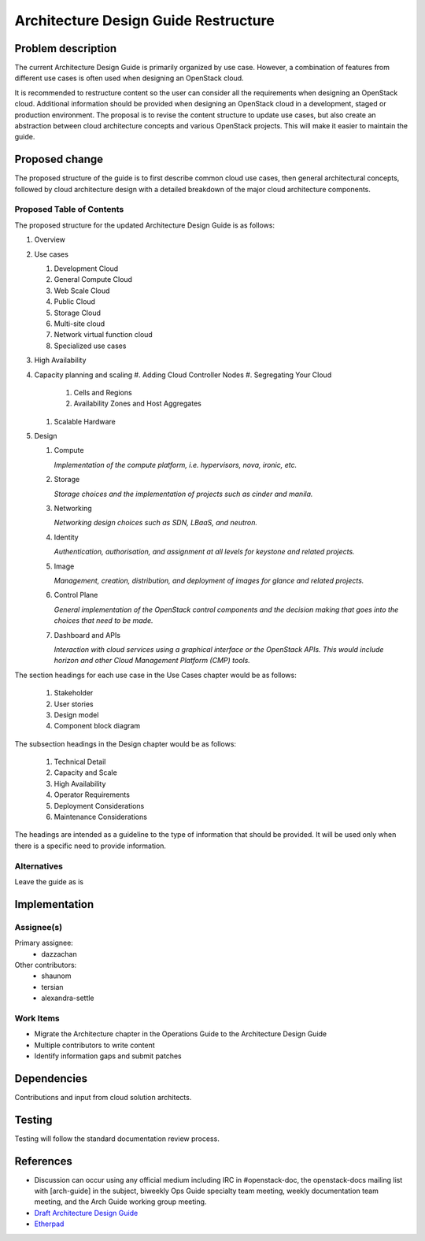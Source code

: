 ..
 This work is licensed under a Creative Commons Attribution 3.0 Unported
 License.

 http://creativecommons.org/licenses/by/3.0/legalcode

=====================================
Architecture Design Guide Restructure
=====================================

Problem description
===================

The current Architecture Design Guide is primarily organized by use case.
However, a combination of features from different use cases is often used when
designing an OpenStack cloud.

It is recommended to restructure content so the user can consider all the
requirements when designing an OpenStack cloud. Additional information should
be provided when designing an OpenStack cloud in a development, staged or
production environment. The proposal is to revise the content
structure to update use cases, but also create an abstraction between cloud
architecture concepts and various OpenStack projects. This will make it easier
to maintain the guide.

Proposed change
===============

The proposed structure of the guide is to first describe common cloud use
cases, then general architectural concepts, followed by cloud architecture
design with a detailed breakdown of the major cloud architecture components.

Proposed Table of Contents
--------------------------

The proposed structure for the updated Architecture Design Guide is as follows:

#. Overview
#. Use cases

   #. Development Cloud
   #. General Compute Cloud
   #. Web Scale Cloud
   #. Public Cloud
   #. Storage Cloud
   #. Multi-site cloud
   #. Network virtual function cloud
   #. Specialized use cases

#. High Availability
#. Capacity planning and scaling
   #. Adding Cloud Controller Nodes
   #. Segregating Your Cloud
      #. Cells and Regions
      #. Availability Zones and Host Aggregates
   #. Scalable Hardware
#. Design

   #. Compute

      *Implementation of the compute platform,
      i.e. hypervisors, nova, ironic, etc.*

   #. Storage

      *Storage choices and the implementation of
      projects such as cinder and manila.*


   #. Networking

      *Networking design choices such as SDN, LBaaS,
      and neutron.*


   #. Identity

      *Authentication, authorisation, and assignment at
      all levels for keystone and related projects.*


   #. Image

      *Management, creation, distribution, and
      deployment of images for glance and related projects.*


   #. Control Plane

      *General implementation of the OpenStack control components and the
      decision making that goes into the choices that need to be made.*


   #. Dashboard and APIs

      *Interaction with cloud services using a graphical interface or the
      OpenStack APIs. This would include horizon and other Cloud Management
      Platform (CMP) tools.*


The section headings for each use case in the Use Cases chapter would be as
follows:
  #. Stakeholder
  #. User stories
  #. Design model
  #. Component block diagram

The subsection headings in the Design chapter would be as follows:

  #. Technical Detail
  #. Capacity and Scale
  #. High Availability
  #. Operator Requirements
  #. Deployment Considerations
  #. Maintenance Considerations

The headings are intended as a guideline to the type of information that should
be provided. It will be used only when there is a specific need to provide
information.

Alternatives
------------

Leave the guide as is

Implementation
==============

Assignee(s)
-----------

Primary assignee:
  * dazzachan

Other contributors:
  * shaunom
  * tersian
  * alexandra-settle

Work Items
----------

* Migrate the Architecture chapter in the Operations Guide to the
  Architecture Design Guide
* Multiple contributors to write content
* Identify information gaps and submit patches

Dependencies
============

Contributions and input from cloud solution architects.

Testing
=======

Testing will follow the standard documentation review process.

References
==========

* Discussion can occur using any official medium including IRC in
  #openstack-doc, the openstack-docs mailing list with [arch-guide]
  in the subject, biweekly Ops Guide specialty team meeting,
  weekly documentation team meeting, and the Arch Guide working group meeting.

* `Draft Architecture Design Guide <http://docs.openstack.org/draft/arch-design-draft/>`_

* `Etherpad <https://etherpad.openstack.org/p/arch-guide-reorg-ocata>`_

.. _`Ops/arch tasks etherpad`: https://etherpad.openstack.org/p/ops-arch-tasks
